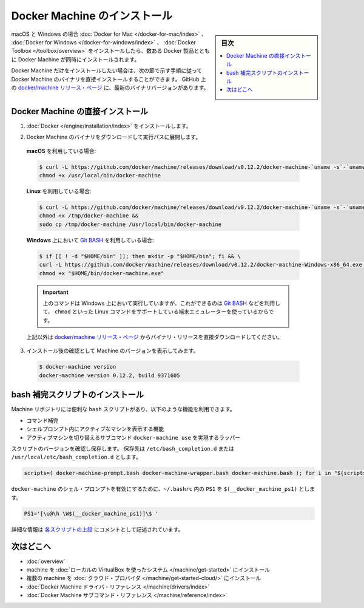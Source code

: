 .. -*- coding: utf-8 -*-
.. URL: https://docs.docker.com/machine/install-machine/
.. SOURCE: https://github.com/docker/machine/blob/master/docs/install-machine.md
   doc version: 1.11
      https://github.com/docker/machine/commits/master/docs/install-machine.md
.. check date: 2016/04/28
.. Commits on Apr 22, 2016 a3af149774645d61187ab0989d1e5f103bf667ad
.. -------------------------------------------------------------------

.. Install Docker Machine

=======================================
Docker Machine のインストール
=======================================

.. sidebar:: 目次

   .. contents:: 
       :depth: 3
       :local:

.. On macOS and Windows, Machine is installed along with other Docker products when
   you install the [Docker for Mac](/docker-for-mac/index.md), [Docker for
   Windows](/docker-for-windows/index.md), or [Docker
   Toolbox](/toolbox/overview.md).

macOS と Windows の場合 :doc:`Docker for Mac </docker-for-mac/index>` 、 :doc:`Docker for Windows </docker-for-windows/index>` 、 :doc:`Docker Toolbox </toolbox/overview>` をインストールしたら、数ある Docker 製品とともに Docker Machine が同時にインストールされます。

.. If you want only Docker Machine, you can install the Machine binaries directly
   by following the instructions in the next section. You can find the latest
   versions of the binaries on the [docker/machine release
   page](https://github.com/docker/machine/releases/){: target="_blank" class="_" }
   on GitHub.

Docker Machine だけをインストールしたい場合は、次の節で示す手順に従って Docker Machine のバイナリを直接インストールすることができます。
GitHub 上の `docker/machine リリース・ページ <https://github.com/docker/machine/releases/>`_ に、最新のバイナリバージョンがあります。

.. ## Installing Machine directly

.. _installing-machine-directly:

Docker Machine の直接インストール
=================================

.. 1.  Install [Docker](/engine/installation/index.md){: target="_blank" class="_" }.

1.  :doc:`Docker </engine/installation/index>` をインストールします。

.. 2.  Download the Docker Machine binary and extract it to your PATH.

2.  Docker Machine のバイナリをダウンロードして実行パスに展開します。

   .. If you are running on **macOS**:

   **macOS** を利用している場合:

   ..  ```console
       $ curl -L https://github.com/docker/machine/releases/download/v{{machineversion}}/docker-machine-`uname -s`-`uname -m` >/usr/local/bin/docker-machine && \
     chmod +x /usr/local/bin/docker-machine
       ```

   .. code-block:: bash

      $ curl -L https://github.com/docker/machine/releases/download/v0.12.2/docker-machine-`uname -s`-`uname -m` >/usr/local/bin/docker-machine && \
      chmod +x /usr/local/bin/docker-machine

   .. If you are running on **Linux**:

   **Linux** を利用している場合:

   ..  ```console
       $ curl -L https://github.com/docker/machine/releases/download/v{{machineversion}}/docker-machine-`uname -s`-`uname -m` >/tmp/docker-machine &&
       chmod +x /tmp/docker-machine &&
       sudo cp /tmp/docker-machine /usr/local/bin/docker-machine
       ```

   .. code-block:: bash

      $ curl -L https://github.com/docker/machine/releases/download/v0.12.2/docker-machine-`uname -s`-`uname -m` >/tmp/docker-machine &&
      chmod +x /tmp/docker-machine &&
      sudo cp /tmp/docker-machine /usr/local/bin/docker-machine

   .. If you are running with **Windows** with [Git BASH](https://git-for-windows.github.io/){: target="_blank" class="_"}:

   **Windows** 上において `Git BASH <https://git-for-windows.github.io/>`_ を利用している場合:

   .. code-block:: bash

      $ if [[ ! -d "$HOME/bin" ]]; then mkdir -p "$HOME/bin"; fi && \
      curl -L https://github.com/docker/machine/releases/download/v0.12.2/docker-machine-Windows-x86_64.exe > "$HOME/bin/docker-machine.exe" && \
      chmod +x "$HOME/bin/docker-machine.exe"

   ..  > The above command will work on Windows only if you use a
       terminal emulater such as [Git BASH](https://git-for-windows.github.io/){: target="_blank" class="_"}, which supports Linux commands like `chmod`.
       {: .important}

   .. important::

      上のコマンドは Windows 上において実行していますが、これができるのは `Git BASH <https://git-for-windows.github.io/>`_ などを利用して、 ``chmod`` といった Linux コマンドをサポートしている端末エミュレーターを使っているからです。

   ..  Otherwise, download one of the releases from the [docker/machine release
       page](https://github.com/docker/machine/releases/){: target="_blank" class="_" } directly.

   上記以外は `docker/machine リリース・ページ <https://github.com/docker/machine/releases/>`_ からバイナリ・リリースを直接ダウンロードしてください。

.. 3.  Check the installation by displaying the Machine version:

3.  インストール後の確認として Machine のバージョンを表示してみます。

   ..      $ docker-machine version
           docker-machine version {{machineversion}}, build 9371605

   .. code-block:: bash

      $ docker-machine version
      docker-machine version 0.12.2, build 9371605

.. Installing bash completion scripts

bash 補完スクリプトのインストール
========================================

.. The Machine repository supplies several `bash` scripts that add features such
   as:

Machine リポジトリには便利な ``bash`` スクリプトがあり、以下のような機能を利用できます。

.. -   command completion
   -   a function that displays the active machine in your shell prompt
   -   a function wrapper that adds a `docker-machine use` subcommand to switch the
       active machine

*   コマンド補完
*   シェルプロンプト内にアクティブなマシンを表示する機能
*   アクティブマシンを切り替えるサブコマンド ``docker-machine use`` を実現するラッパー

.. Confirm the version and save scripts to `/etc/bash_completion.d` or
   `/usr/local/etc/bash_completion.d`:

スクリプトのバージョンを確認し保存します。
保存先は ``/etc/bash_completion.d`` または ``/usr/local/etc/bash_completion.d`` とします。

.. code-block:: bash

   scripts=( docker-machine-prompt.bash docker-machine-wrapper.bash docker-machine.bash ); for i in "${scripts[@]}"; do sudo wget https://raw.githubusercontent.com/docker/machine/v0.12.2/contrib/completion/bash/${i} -P /etc/bash_completion.d; done

.. To enable the `docker-machine` shell
   prompt, add `$(__docker_machine_ps1)` to your `PS1` setting in `~/.bashrc`.

``docker-machine`` のシェル・プロンプトを有効にするために、``~/.bashrc`` 内の ``PS1`` を ``$(__docker_machine_ps1)`` とします。

.. ```
   PS1='[\u@\h \W$(__docker_machine_ps1)]\$ '
   ```

.. code-block:: bash

   PS1='[\u@\h \W$(__docker_machine_ps1)]\$ '

.. You can find additional documentation in the comments at the [top of each script](https://github.com/docker/machine/tree/master/contrib/completion/bash){: target="_blank" class="_"}.

詳細な情報は `各スクリプトの上段 <https://github.com/docker/machine/tree/master/contrib/completion/bash>`_  にコメントとして記述されています。

.. Where to go next

次はどこへ
==========

..    Docker Machine overview
    Docker Machine driver reference
    Docker Machine subcommand reference

* :doc:`overview`
* machine を :doc:`ローカルの VirtualBox を使ったシステム </machine/get-started>` にインストール
* 複数の machine を :doc:`クラウド・プロバイダ </machine/get-started-cloud/>` にインストール
* :doc:`Docker Machine ドライバ・リファレンス </machine/drivers/index>`
* :doc:`Docker Machine サブコマンド・リファレンス </machine/reference/index>`

.. seealso:: 

   Install Docker Machine
      https://docs.docker.com/machine/install-machine/
